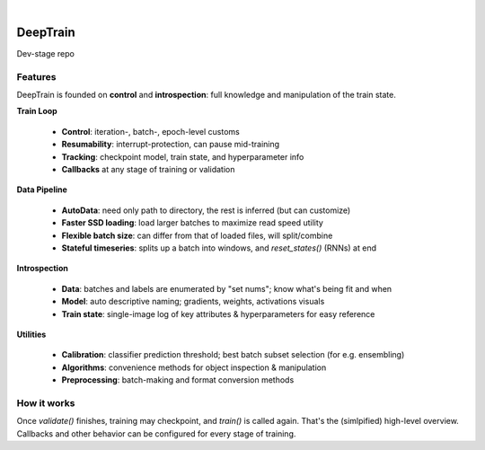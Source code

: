 .. raw:: html

    <p align="center">
      <img src="https://user-images.githubusercontent.com/16495490/89590797-bf379000-d859-11ea-8414-1e08aee3a95c.png" width="300">
    </p>
    
|
DeepTrain
=========

|build-status| |coverage| |codacy| |docs| |license|

|keras-tensorflow| |tf-keras| |tf-keras-eager| |tf-keras-2x|

Dev-stage repo

Features
--------

DeepTrain is founded on **control** and **introspection**: full knowledge and manipulation of the train state.

**Train Loop**

 * **Control**: iteration-, batch-, epoch-level customs
 * **Resumability**: interrupt-protection, can pause mid-training
 * **Tracking**: checkpoint model, train state, and hyperparameter info
 * **Callbacks** at any stage of training or validation

**Data Pipeline**

  - **AutoData**: need only path to directory, the rest is inferred (but can customize)
  - **Faster SSD loading**: load larger batches to maximize read speed utility
  - **Flexible batch size**: can differ from that of loaded files, will split/combine
  - **Stateful timeseries**: splits up a batch into windows, and `reset_states()` (RNNs) at end
  
**Introspection**

  - **Data**: batches and labels are enumerated by "set nums"; know what's being fit and when
  - **Model**: auto descriptive naming; gradients, weights, activations visuals
  - **Train state**: single-image log of key attributes & hyperparameters for easy reference

**Utilities**

  - **Calibration**: classifier prediction threshold; best batch subset selection (for e.g. ensembling)
  - **Algorithms**: convenience methods for object inspection & manipulation
  - **Preprocessing**: batch-making and format conversion methods

How it works
------------

.. raw:: html

  <p align="center">
    <img src="https://user-images.githubusercontent.com/16495490/89602536-003e9d00-d878-11ea-8248-29ab1c2b4717.png" width="700">
  </p>

  <img src="https://user-images.githubusercontent.com/16495490/89608043-0a1acd00-d885-11ea-9737-c8f970af3ed3.gif" width="450" align="right">

  <p>
     1. User defines `tg = TrainGenerator(**configs)`,<br>
     2. calls `tg.train()`.<br>
     3. `get_data()` is called, returning data & labels,<br>
     4. fed to `model.fit()`, returning `metrics`,<br>
     5. which are then printed, recorded.<br>
     6. The loop repeats, or `validate()` is called.<br>
  </p>

Once `validate()` finishes, training may checkpoint, and `train()` is called again. That's the (simlpified) high-level overview. Callbacks and other behavior can be configured for every stage of training.



.. |build-status| image:: https://travis-ci.com/OverLordGoldDragon/dev_tg.svg?branch=master
    :alt: Build Status
    :scale: 100%
    :target: https://travis-ci.com/OverLordGoldDragon/dev_tg

.. |coverage| image:: https://coveralls.io/repos/github/OverLordGoldDragon/dev_tg/badge.svg?branch=master&service=github
    :alt: Coverage Status
    :scale: 100%
    :target: https://coveralls.io/github/OverLordGoldDragon/dev_tg
    
.. |codacy| image:: https://app.codacy.com/project/badge/Grade/ffcc47bf29f44c9fb35e00a5965d1b5d
    :alt: Code Quality
    :scale: 100%
    :target: https://www.codacy.com/manual/OverLordGoldDragon/dev_tg?utm_source=github.com&amp;utm_medium=referral&amp;utm_content=OverLordGoldDragon/dev_tg&amp;utm_campaign=Badge_Grade

.. |docs| image:: https://readthedocs.org/projects/docs/badge/?version=latest
    :alt: Documentation Status
    :scale: 100%
    :target: https://docs.readthedocs.io/en/latest/?badge=latest
    
.. |license| image:: https://img.shields.io/badge/License-MIT-green.svg
    :alt: License
    :scale: 100%
    :target: https://opensource.org/licenses/MIT

.. |keras-tensorflow| image:: https://img.shields.io/badge/keras-tensorflow-blue.svg
    :alt: Keras-TensorFlow
    :scale: 100%

.. |tf-keras| image:: https://img.shields.io/badge/keras-tf.keras-blue.svg
    :alt: tf.keras
    :scale: 100%

.. |tf-keras-eager| image:: https://img.shields.io/badge/keras-tf.keras/eager-blue.svg
    :alt: tf.keras-eager
    :scale: 100%

.. |tf-keras-2x| image:: https://img.shields.io/badge/keras-tf.keras/2.x-blue.svg
    :alt: tf.keras-2.x
    :scale: 100%
